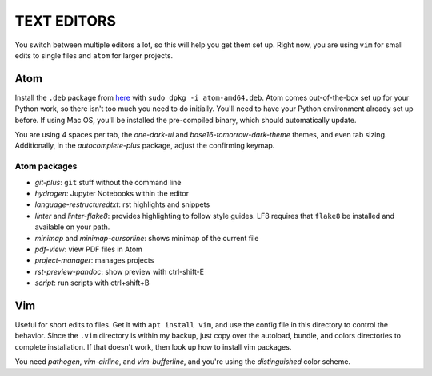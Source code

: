 TEXT EDITORS
============

You switch between multiple editors a lot, so this will help you get them set
up. Right now, you are using ``vim`` for small edits to single files and
``atom`` for larger projects.

Atom
----

Install the ``.deb`` package from `here <https://atom.io/>`__ with
``sudo dpkg -i atom-amd64.deb``. Atom comes out-of-the-box set up for your
Python work, so there isn't too much you need to do initially. You'll need to
have your Python environment already set up before. If using Mac OS, you'll
be installed the pre-compiled binary, which should automatically update.

You are using 4 spaces per tab, the *one-dark-ui* and
*base16-tomorrow-dark-theme* themes, and even tab sizing. Additionally, in
the *autocomplete-plus* package, adjust the confirming keymap.

Atom packages
^^^^^^^^^^^^^

-  *git-plus*: ``git`` stuff without the command line
-  *hydrogen*: Jupyter Notebooks within the editor
-  *language-restructuredtxt*: rst highlights and snippets
-  *linter* and *linter-flake8*: provides highlighting to follow style guides.
   LF8 requires that ``flake8`` be installed and available on your path.
-  *minimap* and *minimap-cursorline*: shows minimap of the current file
-  *pdf-view*: view PDF files in Atom
-  *project-manager*: manages projects
-  *rst-preview-pandoc*: show preview with ctrl-shift-E
-  *script*: run scripts with ctrl+shift+B


Vim
---

Useful for short edits to files. Get it with ``apt install vim``, and use the
config file in this directory to control the behavior. Since the ``.vim``
directory is within my backup, just copy over the autoload, bundle, and colors
directories to complete installation. If that doesn't work, then look up how
to install vim packages.

You need *pathogen*, *vim-airline*, and *vim-bufferline*, and you're using the
*distinguished* color scheme.
